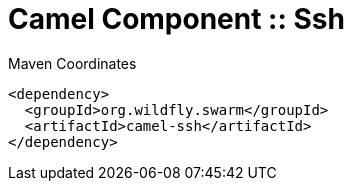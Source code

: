 = Camel Component :: Ssh


.Maven Coordinates
[source,xml]
----
<dependency>
  <groupId>org.wildfly.swarm</groupId>
  <artifactId>camel-ssh</artifactId>
</dependency>
----



